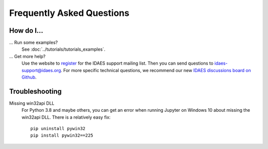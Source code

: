 Frequently Asked Questions
==========================

How do I...
-----------

... Run some examples?
    See :doc:`../tutorials/tutorials_examples`.

... Get more help?
    Use the website to `register <https://idaes.org/register/>`_ for the IDAES support mailing list.
    Then you can send questions to idaes-support@idaes.org. For more specific technical questions, we recommend
    our new `IDAES discussions board on Github <https://github.com/IDAES/idaes-pse/discussions>`_.

Troubleshooting
---------------

Missing win32api DLL
    For Python 3.8 and maybe others, you can get an error when running Jupyter on Windows 10 about
    missing the win32api DLL. There is a relatively easy fix::

        pip uninstall pywin32
        pip install pywin32==225
